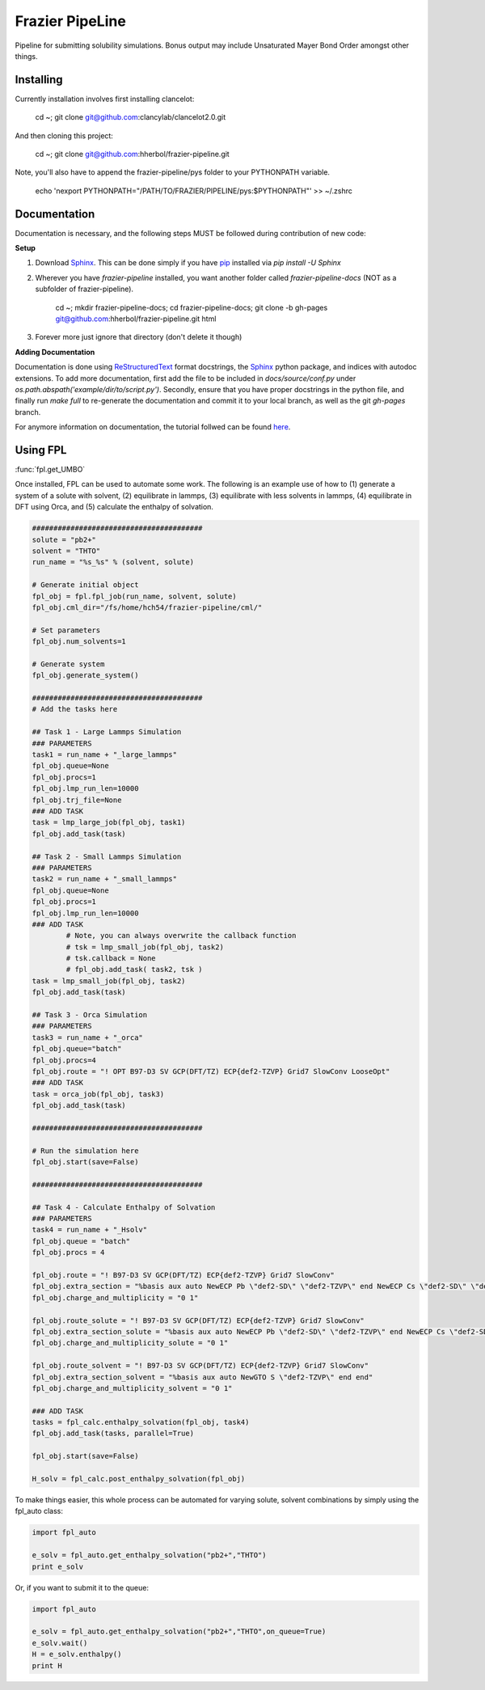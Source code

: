 Frazier PipeLine
==============================

Pipeline for submitting solubility simulations.  Bonus output may include Unsaturated Mayer Bond Order amongst other things.

Installing
------------------------------

Currently installation involves first installing clancelot:

	cd ~; git clone git@github.com:clancylab/clancelot2.0.git

And then cloning this project:

	cd ~; git clone git@github.com:hherbol/frazier-pipeline.git

Note, you'll also have to append the frazier-pipeline/pys folder to your PYTHONPATH variable.

	echo '\nexport PYTHONPATH="/PATH/TO/FRAZIER/PIPELINE/pys:$PYTHONPATH"' >> ~/.zshrc

Documentation
------------------------------

Documentation is necessary, and the following steps MUST be followed during contribution of new code:

**Setup**

1. Download Sphinx_.  This can be done simply if you have pip_ installed via `pip install -U Sphinx`

2. Wherever you have *frazier-pipeline* installed, you want another folder called *frazier-pipeline-docs* (NOT as a subfolder of frazier-pipeline).

	cd ~; mkdir frazier-pipeline-docs; cd frazier-pipeline-docs; git clone -b gh-pages git@github.com:hherbol/frazier-pipeline.git html

3. Forever more just ignore that directory (don't delete it though)

**Adding Documentation**

Documentation is done using ReStructuredText_ format docstrings, the Sphinx_ python package, and indices with autodoc extensions.  To add more documentation, first add the file to be included in `docs/source/conf.py` under `os.path.abspath('example/dir/to/script.py')`.  Secondly, ensure that you have proper docstrings in the python file, and finally run `make full` to re-generate the documentation and commit it to your local branch, as well as the git *gh-pages* branch.

For anymore information on documentation, the tutorial follwed can be found here_.

.. _tutorial: https://www.atlassian.com/git/tutorials/using-branches/git-branch
.. _Sphinx: http://www.sphinx-doc.org/en/stable/
.. _pip: https://pip.pypa.io/en/stable/installing/
.. _ReStructuredText: http://docutils.sourceforge.net/docs/user/rst/quickref.html
.. _here: https://daler.github.io/sphinxdoc-test/includeme.html

Using FPL
------------------------------

:func:`fpl.get_UMBO`

Once installed, FPL can be used to automate some work.  The following is an example use of how to (1) generate a system of a solute with solvent, (2) equilibrate in lammps, (3) equilibrate with less solvents in lammps, (4) equilibrate in DFT using Orca, and (5) calculate the enthalpy of solvation.

.. code-block:: python

	########################################
	solute = "pb2+"
	solvent = "THTO"
	run_name = "%s_%s" % (solvent, solute)

	# Generate initial object
	fpl_obj = fpl.fpl_job(run_name, solvent, solute)
	fpl_obj.cml_dir="/fs/home/hch54/frazier-pipeline/cml/"

	# Set parameters
	fpl_obj.num_solvents=1

	# Generate system
	fpl_obj.generate_system()

	########################################
	# Add the tasks here

	## Task 1 - Large Lammps Simulation
	### PARAMETERS
	task1 = run_name + "_large_lammps"
	fpl_obj.queue=None
	fpl_obj.procs=1
	fpl_obj.lmp_run_len=10000
	fpl_obj.trj_file=None
	### ADD TASK
	task = lmp_large_job(fpl_obj, task1)
	fpl_obj.add_task(task)

	## Task 2 - Small Lammps Simulation
	### PARAMETERS
	task2 = run_name + "_small_lammps"
	fpl_obj.queue=None
	fpl_obj.procs=1
	fpl_obj.lmp_run_len=10000
	### ADD TASK
		# Note, you can always overwrite the callback function
		# tsk = lmp_small_job(fpl_obj, task2)
		# tsk.callback = None
		# fpl_obj.add_task( task2, tsk )
	task = lmp_small_job(fpl_obj, task2)
	fpl_obj.add_task(task)

	## Task 3 - Orca Simulation
	### PARAMETERS
	task3 = run_name + "_orca"
	fpl_obj.queue="batch"
	fpl_obj.procs=4
	fpl_obj.route = "! OPT B97-D3 SV GCP(DFT/TZ) ECP{def2-TZVP} Grid7 SlowConv LooseOpt"
	### ADD TASK
	task = orca_job(fpl_obj, task3)
	fpl_obj.add_task(task)

	########################################

	# Run the simulation here
	fpl_obj.start(save=False)

	########################################

	## Task 4 - Calculate Enthalpy of Solvation
	### PARAMETERS
	task4 = run_name + "_Hsolv"
	fpl_obj.queue = "batch"
	fpl_obj.procs = 4

	fpl_obj.route = "! B97-D3 SV GCP(DFT/TZ) ECP{def2-TZVP} Grid7 SlowConv"
	fpl_obj.extra_section = "%basis aux auto NewECP Pb \"def2-SD\" \"def2-TZVP\" end NewECP Cs \"def2-SD\" \"def2-TZVP\" end NewGTO S \"def2-TZVP\" end end" 
	fpl_obj.charge_and_multiplicity = "0 1"

	fpl_obj.route_solute = "! B97-D3 SV GCP(DFT/TZ) ECP{def2-TZVP} Grid7 SlowConv"
	fpl_obj.extra_section_solute = "%basis aux auto NewECP Pb \"def2-SD\" \"def2-TZVP\" end NewECP Cs \"def2-SD\" \"def2-TZVP\" end end" 
	fpl_obj.charge_and_multiplicity_solute = "0 1"

	fpl_obj.route_solvent = "! B97-D3 SV GCP(DFT/TZ) ECP{def2-TZVP} Grid7 SlowConv"
	fpl_obj.extra_section_solvent = "%basis aux auto NewGTO S \"def2-TZVP\" end end" 
	fpl_obj.charge_and_multiplicity_solvent = "0 1"

	### ADD TASK
	tasks = fpl_calc.enthalpy_solvation(fpl_obj, task4)
	fpl_obj.add_task(tasks, parallel=True)

	fpl_obj.start(save=False)

	H_solv = fpl_calc.post_enthalpy_solvation(fpl_obj)

To make things easier, this whole process can be automated for varying solute, solvent combinations by simply using the fpl_auto class:

.. code-block:: python

	import fpl_auto

	e_solv = fpl_auto.get_enthalpy_solvation("pb2+","THTO")
	print e_solv

Or, if you want to submit it to the queue:

.. code-block:: python

	import fpl_auto

	e_solv = fpl_auto.get_enthalpy_solvation("pb2+","THTO",on_queue=True)
	e_solv.wait()
	H = e_solv.enthalpy()
	print H